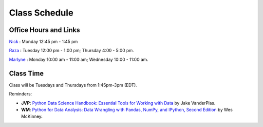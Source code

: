 Class Schedule
==============

Office Hours and Links
--------------------------

`Nick <https://duke.zoom.us/my/nickeubank>`_ : Monday 12:45 pm - 1:45 pm

`Raza <https://duke.zoom.us/j/6225640608>`_ : Tuesday 12:00 pm - 1:00 pm; Thursday 4:00 - 5:00 pm.

`Marlyne <https://duke.zoom.us/j/98939159500>`_ : Monday 10:00 am - 11:00 am; Wednesday 10:00 - 11:00 am.


Class Time
----------

Class will be Tuesdays and Thursdays from 1:45pm-3pm (EDT).

.. csv-table::
   :file: class_schedule.csv
   :widths: 14, 28, 32, 5
   :header-rows: 1

Reminders:

- **JVP**: `Python Data Science Handbook: Essential Tools for Working with Data <https://www.amazon.com/Python-Data-Science-Handbook-Essential-dp-1491912057/dp/1491912057>`_ by Jake VanderPlas.
- **WM**: `Python for Data Analysis: Data Wrangling with Pandas, NumPy, and IPython, Second Edition <https://www.amazon.com/gp/product/1491957662>`_ by Wes McKinney.
